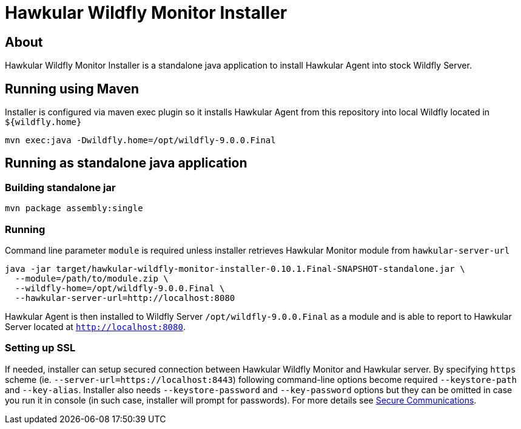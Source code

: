 = Hawkular Wildfly Monitor Installer
:source-language: java

== About

Hawkular Wildfly Monitor Installer is a standalone java application to install Hawkular Agent into stock Wildfly Server.

== Running using Maven

Installer is configured via maven exec plugin so it installs Hawkular Agent from this repository into local Wildfly located in `${wildfly.home}`

    mvn exec:java -Dwildfly.home=/opt/wildfly-9.0.0.Final

== Running as standalone java application

=== Building standalone jar

    mvn package assembly:single

=== Running

Command line parameter `module` is required unless installer retrieves Hawkular Monitor module from `hawkular-server-url`

   java -jar target/hawkular-wildfly-monitor-installer-0.10.1.Final-SNAPSHOT-standalone.jar \
     --module=/path/to/module.zip \
     --wildfly-home=/opt/wildfly-9.0.0.Final \
     --hawkular-server-url=http://localhost:8080

Hawkular Agent is then installed to Wildfly Server `/opt/wildfly-9.0.0.Final` as a module and is able to report to Hawkular Server located at `http://localhost:8080`.

=== Setting up SSL

If needed, installer can setup secured connection between Hawkular Wildfly Monitor and Hawkular server. By specifying `https` scheme  (ie. `--server-url=https://localhost:8443`)
following command-line options become required `--keystore-path` and `--key-alias`. Installer also needs `--keystore-password` and `--key-password` options
but they can be omitted in case you run it in console (in such case, installer will prompt for passwords). For more details see http://www.hawkular.org/docs/user/secure-comm.html[Secure Communications].
